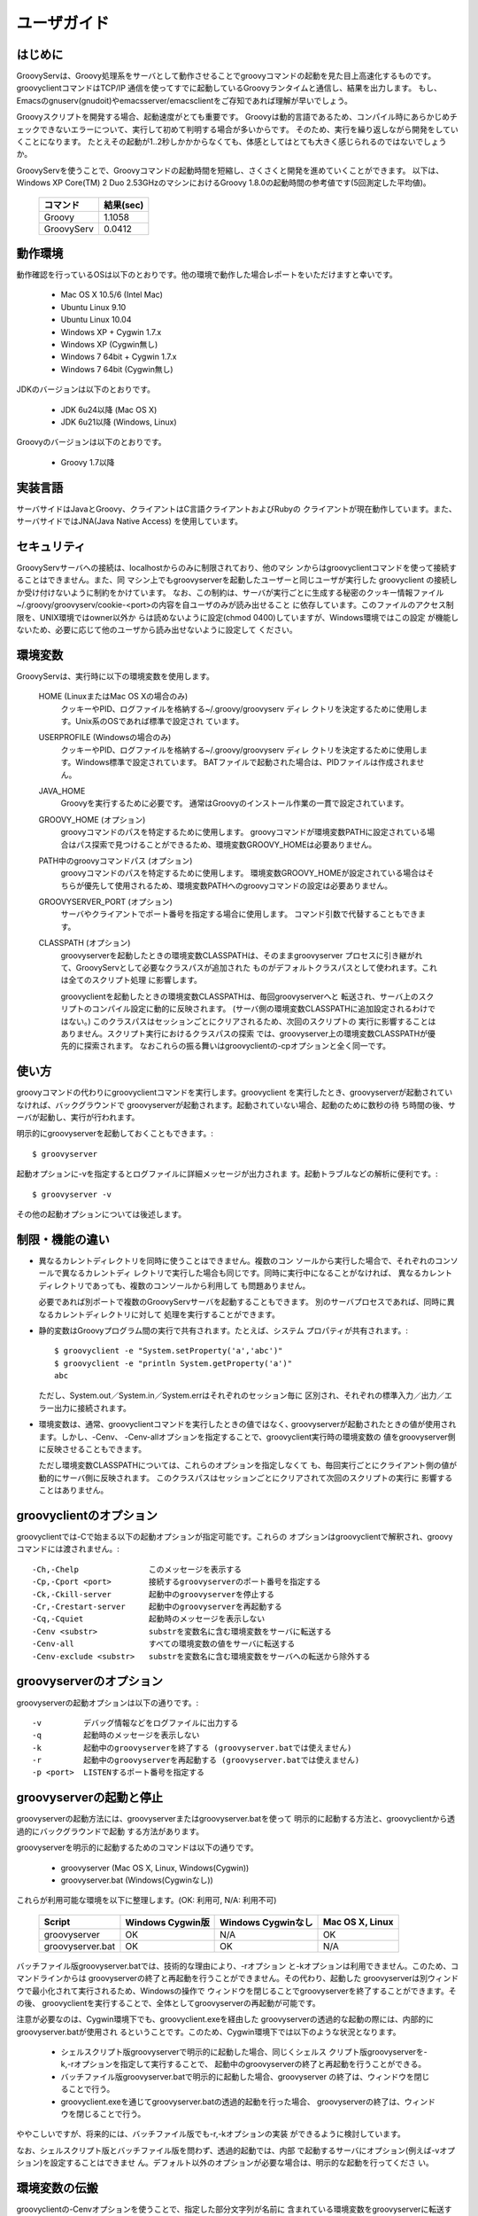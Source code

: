.. _ref-userguide_ja:

ユーザガイド
============

はじめに
--------

GroovyServは、Groovy処理系をサーバとして動作させることでgroovyコマンドの起動を見た目上高速化するものです。
groovyclientコマンドはTCP/IP 通信を使ってすでに起動しているGroovyランタイムと通信し、結果を出力します。
もし、Emacsのgnuserv(gnudoit)やemacsserver/emacsclientをご存知であれば理解が早いでしょう。

Groovyスクリプトを開発する場合、起動速度がとても重要です。
Groovyは動的言語であるため、コンパイル時にあらかじめチェックできないエラーについて、実行して初めて判明する場合が多いからです。
そのため、実行を繰り返しながら開発をしていくことになります。
たとえその起動が1..2秒しかかからなくても、体感としてはとても大きく感じられるのではないでしょうか。

GroovyServを使うことで、Groovyコマンドの起動時間を短縮し、さくさくと開発を進めていくことができます。
以下は、Windows XP Core(TM) 2 Duo 2.53GHzのマシンにおけるGroovy 1.8.0の起動時間の参考値です(5回測定した平均値)。

    ==================  ===========
    コマンド            結果(sec)
    ==================  ===========
    Groovy              1.1058
    GroovyServ          0.0412
    ==================  ===========

動作環境
--------

動作確認を行っているOSは以下のとおりです。他の環境で動作した場合レポートをいただけますと幸いです。

  - Mac OS X 10.5/6 (Intel Mac)
  - Ubuntu Linux 9.10
  - Ubuntu Linux 10.04
  - Windows XP + Cygwin 1.7.x
  - Windows XP (Cygwin無し)
  - Windows 7 64bit + Cygwin 1.7.x
  - Windows 7 64bit (Cygwin無し)

JDKのバージョンは以下のとおりです。

  - JDK 6u24以降 (Mac OS X)
  - JDK 6u21以降 (Windows, Linux)

Groovyのバージョンは以下のとおりです。

  - Groovy 1.7以降

実装言語
--------

サーバサイドはJavaとGroovy、クライアントはC言語クライアントおよびRubyの
クライアントが現在動作しています。また、サーバサイドではJNA(Java Native Access)
を使用しています。

セキュリティ
------------

GroovyServサーバへの接続は、localhostからのみに制限されており、他のマシ
ンからはgroovyclientコマンドを使って接続することはできません。また、同
マシン上でもgroovyserverを起動したユーザーと同じユーザが実行した
groovyclient の接続しか受け付けないように制約をかけています。
なお、この制約は、サーバが実行ごとに生成する秘密のクッキー情報ファイル
~/.groovy/groovyserv/cookie-<port>の内容を自ユーザのみが読み出せること
に依存しています。このファイルのアクセス制限を、UNIX環境ではowner以外か
らは読めないように設定(chmod 0400)していますが、Windows環境ではこの設定
が機能しないため、必要に応じて他のユーザから読み出せないように設定して
ください。

環境変数
--------

GroovyServは、実行時に以下の環境変数を使用します。

  HOME (LinuxまたはMac OS Xの場合のみ)
    クッキーやPID、ログファイルを格納する~/.groovy/groovyserv ディレ
    クトリを決定するために使用します。Unix系のOSであれば標準で設定され
    ています。

  USERPROFILE (Windowsの場合のみ)
    クッキーやPID、ログファイルを格納する~/.groovy/groovyserv ディレ
    クトリを決定するために使用します。Windows標準で設定されています。
    BATファイルで起動された場合は、PIDファイルは作成されません。

  JAVA_HOME
    Groovyを実行するために必要です。
    通常はGroovyのインストール作業の一貫で設定されています。

  GROOVY_HOME (オプション)
    groovyコマンドのパスを特定するために使用します。
    groovyコマンドが環境変数PATHに設定されている場合はパス探索で見つけることができるため、環境変数GROOVY_HOMEは必要ありません。

  PATH中のgroovyコマンドパス (オプション)
    groovyコマンドのパスを特定するために使用します。
    環境変数GROOVY_HOMEが設定されている場合はそちらが優先して使用されるため、環境変数PATHへのgroovyコマンドの設定は必要ありません。

  GROOVYSERVER_PORT (オプション)
    サーバやクライアントでポート番号を指定する場合に使用します。
    コマンド引数で代替することもできます。

  CLASSPATH (オプション)
    groovyserverを起動したときの環境変数CLASSPATHは、そのままgroovyserver
    プロセスに引き継がれて、GroovyServとして必要なクラスパスが追加された
    ものがデフォルトクラスパスとして使われます。これは全てのスクリプト処理
    に影響します。

    groovyclientを起動したときの環境変数CLASSPATHは、毎回groovyserverへと
    転送され、サーバ上のスクリプトのコンパイル設定に動的に反映されます。
    (サーバ側の環境変数CLASSPATHに追加設定されるわけではない。)
    このクラスパスはセッションごとにクリアされるため、次回のスクリプトの
    実行に影響することはありません。スクリプト実行におけるクラスパスの探索
    では、groovyserver上の環境変数CLASSPATHが優先的に探索されます。
    なおこれらの振る舞いはgroovyclientの-cpオプションと全く同一です。

使い方
------

groovyコマンドの代わりにgroovyclientコマンドを実行します。groovyclient
を実行したとき、groovyserverが起動されていなければ、バックグラウンドで
groovyserverが起動されます。起動されていない場合、起動のために数秒の待
ち時間の後、サーバが起動し、実行が行われます。

明示的にgroovyserverを起動しておくこともできます。::

  $ groovyserver

起動オプションに-vを指定するとログファイルに詳細メッセージが出力されま
す。起動トラブルなどの解析に便利です。::

  $ groovyserver -v

その他の起動オプションについては後述します。

制限・機能の違い
----------------

* 異なるカレントディレクトリを同時に使うことはできません。複数のコン
  ソールから実行した場合で、それぞれのコンソールで異なるカレントディ
  レクトリで実行した場合も同じです。同時に実行中になることがなければ、
  異なるカレントディレクトリであっても、複数のコンソールから利用して
  も問題ありません。

  必要であれば別ポートで複数のGroovyServサーバを起動することもできます。
  別のサーバプロセスであれば、同時に異なるカレントディレクトリに対して
  処理を実行することができます。

* 静的変数はGroovyプログラム間の実行で共有されます。たとえば、システム
  プロパティが共有されます。::

    $ groovyclient -e "System.setProperty('a','abc')"
    $ groovyclient -e "println System.getProperty('a')"
    abc

  ただし、System.out／System.in／System.errはそれぞれのセッション毎に
  区別され、それぞれの標準入力／出力／エラー出力に接続されます。

* 環境変数は、通常、groovyclientコマンドを実行したときの値ではなく､
  groovyserverが起動されたときの値が使用されます。しかし、-Cenv、
  -Cenv-allオプションを指定することで、groovyclient実行時の環境変数の
  値をgroovyserver側に反映させることもできます。

  ただし環境変数CLASSPATHについては、これらのオプションを指定しなくて
  も、毎回実行ごとにクライアント側の値が動的にサーバ側に反映されます。
  このクラスパスはセッションごとにクリアされて次回のスクリプトの実行に
  影響することはありません。

groovyclientのオプション
------------------------

groovyclientでは-Cで始まる以下の起動オプションが指定可能です。これらの
オプションはgroovyclientで解釈され、groovyコマンドには渡されません。::

  -Ch,-Chelp               このメッセージを表示する
  -Cp,-Cport <port>        接続するgroovyserverのポート番号を指定する
  -Ck,-Ckill-server        起動中のgroovyserverを停止する
  -Cr,-Crestart-server     起動中のgroovyserverを再起動する
  -Cq,-Cquiet              起動時のメッセージを表示しない
  -Cenv <substr>           substrを変数名に含む環境変数をサーバに転送する
  -Cenv-all                すべての環境変数の値をサーバに転送する
  -Cenv-exclude <substr>   substrを変数名に含む環境変数をサーバへの転送から除外する

groovyserverのオプション
------------------------

groovyserverの起動オプションは以下の通りです。::

  -v         デバッグ情報などをログファイルに出力する
  -q         起動時のメッセージを表示しない
  -k         起動中のgroovyserverを終了する (groovyserver.batでは使えません)
  -r         起動中のgroovyserverを再起動する (groovyserver.batでは使えません)
  -p <port>  LISTENするポート番号を指定する

groovyserverの起動と停止
------------------------

groovyserverの起動方法には、groovyserverまたはgroovyserver.batを使って
明示的に起動する方法と、groovyclientから透過的にバックグラウンドで起動
する方法があります。

groovyserverを明示的に起動するためのコマンドは以下の通りです。

 - groovyserver      (Mac OS X, Linux, Windows(Cygwin))
 - groovyserver.bat  (Windows(Cygwinなし))

これらが利用可能な環境を以下に整理します。(OK: 利用可, N/A: 利用不可)

    =================  =================  ==================  ===============
    Script             Windows Cygwin版   Windows Cygwinなし  Mac OS X, Linux
    =================  =================  ==================  ===============
    groovyserver       OK                 N/A                 OK
    groovyserver.bat   OK                 OK                  N/A
    =================  =================  ==================  ===============

バッチファイル版groovyserver.batでは、技術的な理由により、-rオプション
と-kオプションは利用できません。このため、コマンドラインからは
groovyserverの終了と再起動を行うことができません。その代わり、起動した
groovyserverは別ウィンドウで最小化されて実行されるため、Windowsの操作で
ウィンドウを閉じることでgroovyserverを終了することができます。その後、
groovyclientを実行することで、全体としてgroovyserverの再起動が可能です。

注意が必要なのは、Cygwin環境下でも、groovyclient.exeを経由した
groovyserverの透過的な起動の際には、内部的にgroovyserver.batが使用され
るということです。このため、Cygwin環境下では以下のような状況となります。

 - シェルスクリプト版groovyserverで明示的に起動した場合、同じくシェルス
   クリプト版groovyserverを-k,-rオプションを指定して実行することで、
   起動中のgroovyserverの終了と再起動を行うことができる。

 - バッチファイル版groovyserver.batで明示的に起動した場合、groovyserver
   の終了は、ウィンドウを閉じることで行う。

 - groovyclient.exeを通じてgroovyserver.batの透過的起動を行った場合、
   groovyserverの終了は、ウィンドウを閉じることで行う。

ややこしいですが、将来的には、バッチファイル版でも-r,-kオプションの実装
ができるように検討しています。

なお、シェルスクリプト版とバッチファイル版を問わず、透過的起動では、内部
で起動するサーバにオプション(例えば-vオプション)を設定することはできませ
ん。デフォルト以外のオプションが必要な場合は、明示的な起動を行ってくださ
い。

環境変数の伝搬
--------------

groovyclientの-Cenvオプションを使うことで、指定した部分文字列が名前に
含まれている環境変数をgroovyserverに転送することができます。
groovyclientプロセスにおけるこれらの環境変数の値はサーバプロセスに転送
され、サーバプロセス上の同名の環境変数の値が上書きされます。この機能は
Groovyで書かれた外部コマンドを起動する際にパラメータを環境変数で受けわ
たすような仕様の既存ツール(IDE、TextMateなど)において特に有用です。

-Cenv-allオプションを指定すると、groovyclientプロセスのすべての環境変
数がサーバ側に渡されます。また-Cenv-excludeを併用することで、指定した
部分文字列を変数名に含む環境変数を転送から除外することができます。

例えば、::

  -Cenv SUBSTRING

という指定をした場合、転送される環境変数の集合は以下のような疑似コード
で決定されます。::

  allEnvironmentVariables.entrySet().findAll {
    it.name.contains("SUBSTRING")
  }

-Cenv／-Cenv-all／-Cenv-excludeを組み合わせたときのルールについては、
例えば、::

  -Cenv SUBSTRING
  -Cenv-all
  -Cenv-exclude EXCLUDE_SUBSTRING

のとき、以下の疑似コードの結果がgroovyserverプロセスに送られることに
なります。::

  allEnvironmentVariables.entrySet().findAll {
    if (isSpecifiedEnvAll || it.name.contains("SUBSTRING")) {
      if (!it.name.contains("EXCLUDE_SUBSTRING")) {
        return true
      }
    }
    return false
  }

groovyserverプロセスに設定された環境変数は、groovyclientの終了後も値
が残り続けることに注意してください。また、groovyserverプロセスにおけ
る環境変数の操作はスレッドセーフではありません。複数のgroovyclientが
同時に実行された場合、環境変数の値は後に起動されたgroovyclientによっ
て上書きされるため、予期せぬ結果となる可能性があります。

ポート番号
----------

groovyserverとgroovyclientが通信するTCPポートとして、デフォルトでは、
1961番ポートを使用します。サーバが通信に使用するポート番号を変更する
には、環境変数GROOVYSERVER_PORTを設定するか、-pオプションを指定して
ください。環境変数と-pオプション両方が指定された場合は、-pオプション
の値が優先されます。::

  $ export GROOVYSERVER_PORT=1963
  $ groovyserver

または::

  $ groovyserver -p 1963

クライアント側では環境変数GROOVYSERVER_PORT指定にくわえて-Cpオプション
でポート番号を指定可能です。透過的起動を行う場合にはgroovyserverに-pオ
プションが指定されて起動されます。::

  $ groovyclient -Cp 1963 -e '...'

ログファイル
------------

groovyserverのログは以下のファイルに出力されます。::

  ~/.groovy/groovyserv/groovyserver-<port>.log

Tips
----

groovyコマンドを実行すると代わりにgroovyclientが呼び出されるように、以
下のようにエイリアス(別名)指定を行っておくと便利です。以下はbash用のエ
イリアスの設定です。::

  alias groovy=groovyclient

Windowsではdoskeyコマンドで以下のように設定することができます。::

  doskey groovy=groovyclient $*

